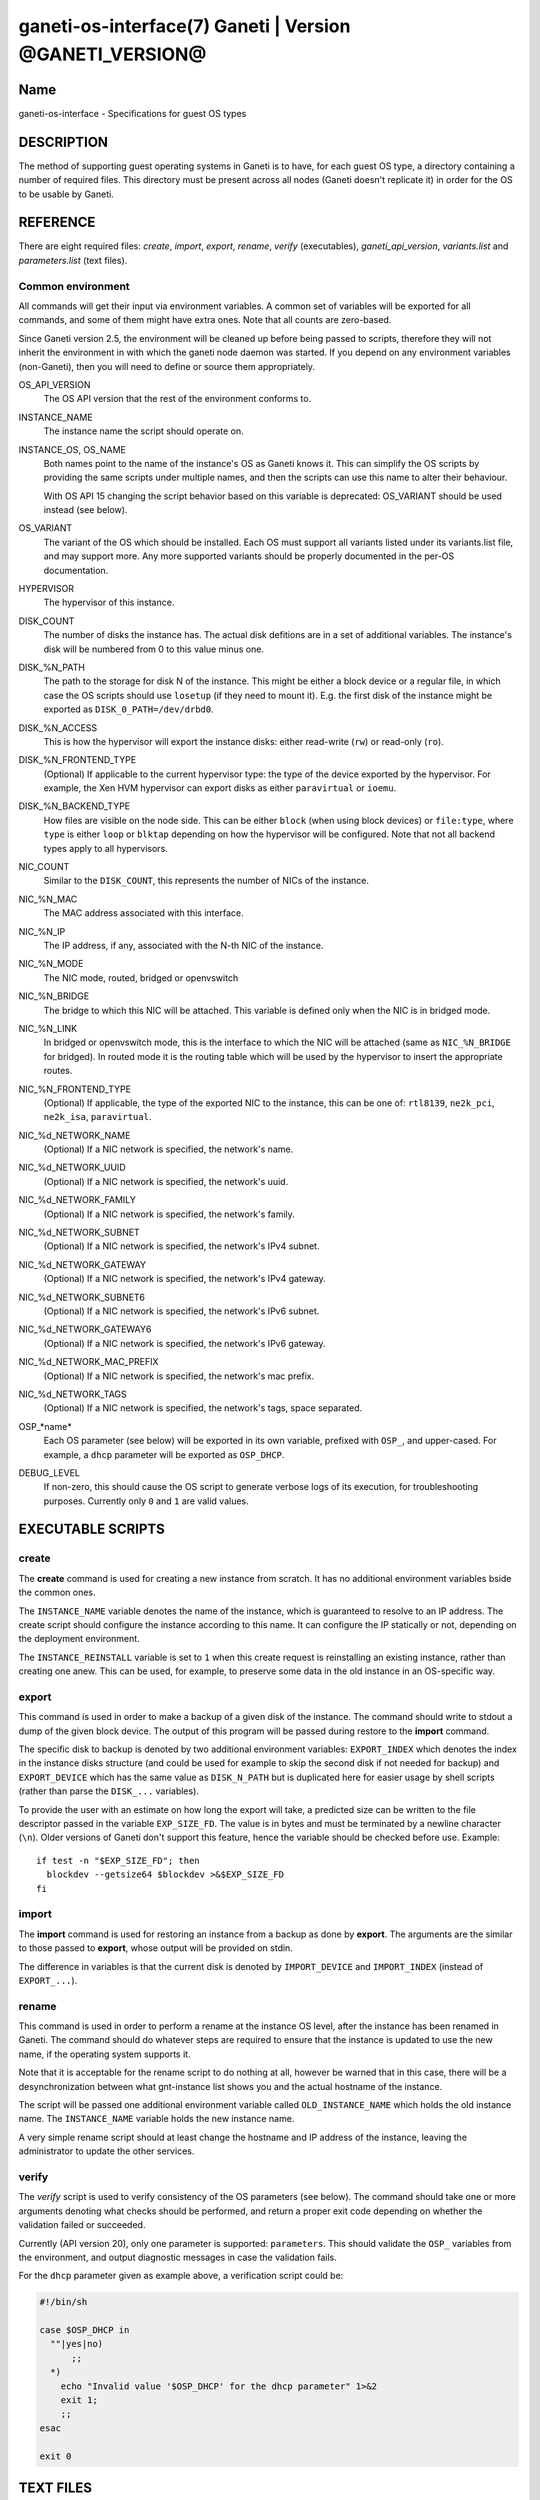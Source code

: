 ganeti-os-interface(7) Ganeti | Version @GANETI_VERSION@
========================================================

Name
----

ganeti-os-interface - Specifications for guest OS types

DESCRIPTION
-----------

The method of supporting guest operating systems in Ganeti is to have,
for each guest OS type, a directory containing a number of required
files. This directory must be present across all nodes (Ganeti doesn't
replicate it) in order for the OS to be usable by Ganeti.


REFERENCE
---------

There are eight required files: *create*, *import*, *export*, *rename*,
*verify* (executables), *ganeti_api_version*, *variants.list* and
*parameters.list* (text files).

Common environment
~~~~~~~~~~~~~~~~~~

All commands will get their input via environment variables. A
common set of variables will be exported for all commands, and some
of them might have extra ones. Note that all counts are
zero-based.

Since Ganeti version 2.5, the environment will be cleaned up before
being passed to scripts, therefore they will not inherit the environment
in with which the ganeti node daemon was started. If you depend on any
environment variables (non-Ganeti), then you will need to define or
source them appropriately.

OS_API_VERSION
    The OS API version that the rest of the environment conforms to.

INSTANCE_NAME
    The instance name the script should operate on.

INSTANCE_OS, OS_NAME
    Both names point to the name of the instance's OS as Ganeti knows
    it. This can simplify the OS scripts by providing the same scripts
    under multiple names, and then the scripts can use this name to
    alter their behaviour.

    With OS API 15 changing the script behavior based on this variable
    is deprecated: OS_VARIANT should be used instead (see below).

OS_VARIANT
    The variant of the OS which should be installed. Each OS must
    support all variants listed under its variants.list file, and may
    support more. Any more supported variants should be properly
    documented in the per-OS documentation.

HYPERVISOR
    The hypervisor of this instance.

DISK_COUNT
    The number of disks the instance has. The actual disk defitions are
    in a set of additional variables. The instance's disk will be
    numbered from 0 to this value minus one.

DISK_%N_PATH
    The path to the storage for disk N of the instance. This might be
    either a block device or a regular file, in which case the OS
    scripts should use ``losetup`` (if they need to mount it). E.g. the
    first disk of the instance might be exported as
    ``DISK_0_PATH=/dev/drbd0``.

DISK_%N_ACCESS
    This is how the hypervisor will export the instance disks: either
    read-write (``rw``) or read-only (``ro``).

DISK_%N_FRONTEND_TYPE
    (Optional) If applicable to the current hypervisor type: the type
    of the device exported by the hypervisor. For example, the Xen HVM
    hypervisor can export disks as either ``paravirtual`` or
    ``ioemu``.

DISK_%N_BACKEND_TYPE
    How files are visible on the node side. This can be either
    ``block`` (when using block devices) or ``file:type``, where
    ``type`` is either ``loop`` or ``blktap`` depending on how the
    hypervisor will be configured.  Note that not all backend types
    apply to all hypervisors.

NIC_COUNT
    Similar to the ``DISK_COUNT``, this represents the number of NICs
    of the instance.

NIC_%N_MAC
    The MAC address associated with this interface.

NIC_%N_IP
    The IP address, if any, associated with the N-th NIC of the
    instance.

NIC_%N_MODE
    The NIC mode, routed, bridged or openvswitch

NIC_%N_BRIDGE
    The bridge to which this NIC will be attached. This variable is
    defined only when the NIC is in bridged mode.

NIC_%N_LINK
    In bridged or openvswitch mode, this is the interface to which the
    NIC will be attached (same as ``NIC_%N_BRIDGE`` for bridged). In
    routed mode it is the routing table which will be used by the
    hypervisor to insert the appropriate routes.

NIC_%N_FRONTEND_TYPE
    (Optional) If applicable, the type of the exported NIC to the
    instance, this can be one of: ``rtl8139``, ``ne2k_pci``,
    ``ne2k_isa``, ``paravirtual``.

NIC_%d_NETWORK_NAME
    (Optional) If a NIC network is specified, the network's name.

NIC_%d_NETWORK_UUID
    (Optional) If a NIC network is specified, the network's uuid.

NIC_%d_NETWORK_FAMILY
    (Optional) If a NIC network is specified, the network's family.

NIC_%d_NETWORK_SUBNET
    (Optional) If a NIC network is specified, the network's IPv4 subnet.

NIC_%d_NETWORK_GATEWAY
    (Optional) If a NIC network is specified, the network's IPv4
    gateway.

NIC_%d_NETWORK_SUBNET6
    (Optional) If a NIC network is specified, the network's IPv6 subnet.

NIC_%d_NETWORK_GATEWAY6
    (Optional) If a NIC network is specified, the network's IPv6
    gateway.

NIC_%d_NETWORK_MAC_PREFIX
    (Optional) If a NIC network is specified, the network's mac prefix.

NIC_%d_NETWORK_TAGS
    (Optional) If a NIC network is specified, the network's tags, space
    separated.

OSP_*name*
    Each OS parameter (see below) will be exported in its own
    variable, prefixed with ``OSP_``, and upper-cased. For example, a
    ``dhcp`` parameter will be exported as ``OSP_DHCP``.

DEBUG_LEVEL
    If non-zero, this should cause the OS script to generate verbose
    logs of its execution, for troubleshooting purposes. Currently
    only ``0`` and ``1`` are valid values.


EXECUTABLE SCRIPTS
------------------


create
~~~~~~

The **create** command is used for creating a new instance from
scratch. It has no additional environment variables bside the
common ones.

The ``INSTANCE_NAME`` variable denotes the name of the instance,
which is guaranteed to resolve to an IP address. The create script
should configure the instance according to this name. It can
configure the IP statically or not, depending on the deployment
environment.

The ``INSTANCE_REINSTALL`` variable is set to ``1`` when this create
request is reinstalling an existing instance, rather than creating
one anew. This can be used, for example, to preserve some data in the
old instance in an OS-specific way.

export
~~~~~~

This command is used in order to make a backup of a given disk of
the instance. The command should write to stdout a dump of the
given block device. The output of this program will be passed
during restore to the **import** command.

The specific disk to backup is denoted by two additional environment
variables: ``EXPORT_INDEX`` which denotes the index in the instance
disks structure (and could be used for example to skip the second disk
if not needed for backup) and ``EXPORT_DEVICE`` which has the same value
as ``DISK_N_PATH`` but is duplicated here for easier usage by shell
scripts (rather than parse the ``DISK_...`` variables).

To provide the user with an estimate on how long the export will take,
a predicted size can be written to the file descriptor passed in the
variable ``EXP_SIZE_FD``. The value is in bytes and must be terminated
by a newline character (``\n``). Older versions of Ganeti don't
support this feature, hence the variable should be checked before
use. Example::

    if test -n "$EXP_SIZE_FD"; then
      blockdev --getsize64 $blockdev >&$EXP_SIZE_FD
    fi

import
~~~~~~

The **import** command is used for restoring an instance from a
backup as done by **export**. The arguments are the similar to
those passed to **export**, whose output will be provided on
stdin.

The difference in variables is that the current disk is denoted by
``IMPORT_DEVICE`` and ``IMPORT_INDEX`` (instead of ``EXPORT_...``).

rename
~~~~~~

This command is used in order to perform a rename at the instance
OS level, after the instance has been renamed in Ganeti. The
command should do whatever steps are required to ensure that the
instance is updated to use the new name, if the operating system
supports it.

Note that it is acceptable for the rename script to do nothing at
all, however be warned that in this case, there will be a
desynchronization between what gnt-instance list shows you and the
actual hostname of the instance.

The script will be passed one additional environment variable
called ``OLD_INSTANCE_NAME`` which holds the old instance name. The
``INSTANCE_NAME`` variable holds the new instance name.

A very simple rename script should at least change the hostname and
IP address of the instance, leaving the administrator to update the
other services.

verify
~~~~~~

The *verify* script is used to verify consistency of the OS parameters
(see below). The command should take one or more arguments denoting
what checks should be performed, and return a proper exit code
depending on whether the validation failed or succeeded.

Currently (API version 20), only one parameter is supported:
``parameters``. This should validate the ``OSP_`` variables from the
environment, and output diagnostic messages in case the validation
fails.

For the ``dhcp`` parameter given as example above, a verification
script could be:

.. code-block:: bash

    #!/bin/sh

    case $OSP_DHCP in
      ""|yes|no)
          ;;
      *)
        echo "Invalid value '$OSP_DHCP' for the dhcp parameter" 1>&2
        exit 1;
        ;;
    esac

    exit 0


TEXT FILES
----------


ganeti_api_version
~~~~~~~~~~~~~~~~~~

The ganeti_api_version file is a plain text file containing the
version(s) of the guest OS API that this OS definition complies
with, one per line. The version documented by this man page is 20,
so this file must contain the number 20 followed by a newline if
only this version is supported. A script compatible with more than
one Ganeti version should contain the most recent version first
(i.e. 20), followed by the old version(s) (in this case 15 and/or
10).

variants.list
~~~~~~~~~~~~~

variants.list is a plain text file containing all the declared supported
variants for this OS, one per line. If this file is missing or empty,
then the OS won't be considered to support variants.

Empty lines and lines starting with a hash (``#``) are ignored.

parameters.list
~~~~~~~~~~~~~~~

This file declares the parameters supported by the OS, one parameter
per line, with name and description (space and/or tab separated). For
example::

    dhcp Whether to enable (yes) or disable (no) dhcp
    root_size The size of the root partition, in GiB

The parameters can then be used in instance add or modification, as
follows::

    # gnt-instance add -O dhcp=no,root_size=8 ...


NOTES
-----

Backwards compatibility
~~~~~~~~~~~~~~~~~~~~~~~

Ganeti 2.3 and up is compatible with API versions 10, 15 and 20. The OS
parameters and related scripts (verify) are only supported in
version 20. The variants functionality (variants.list, and OS_VARIANT
env. var) are supported/present only in version 15 and up.

Common behaviour
~~~~~~~~~~~~~~~~

All the scripts should display an usage message when called with a
wrong number of arguments or when the first argument is ``-h`` or
``--help``.

Upgrading from old versions
~~~~~~~~~~~~~~~~~~~~~~~~~~~

Version 15 to 20
^^^^^^^^^^^^^^^^

The ``parameters.list`` file and ``verify`` script have been
added. For no parameters, an empty parameters file and an empty verify
script which returns success can be used.

Version 10 to 15
^^^^^^^^^^^^^^^^

The ``variants.list`` file has been added, so OSes should support at
least one variant, declaring it in that file and must be prepared to
parse the OS_VARIANT environment variable. OSes are free to support more
variants than just the declared ones. Note that this file is optional;
without it, the variants functionality is disabled.

Version 5 to 10
^^^^^^^^^^^^^^^

The method for passing data has changed from command line options
to environment variables, so scripts should be modified to use
these. For an example of how this can be done in a way compatible
with both versions, feel free to look at the debootstrap instance's
common.sh auxiliary script.

Also, instances can have now a variable number of disks, not only
two, and a variable number of NICs (instead of fixed one), so the
scripts should deal with this. The biggest change is in the
import/export, which are called once per disk, instead of once per
instance.

Version 4 to 5
^^^^^^^^^^^^^^

The rename script has been added. If you don't want to do any
changes on the instances after a rename, you can migrate the OS
definition to version 5 by creating the rename script simply as:

.. code-block:: bash

    #!/bin/sh

    exit 0

Note that the script must be executable.

.. vim: set textwidth=72 :
.. Local Variables:
.. mode: rst
.. fill-column: 72
.. End:
